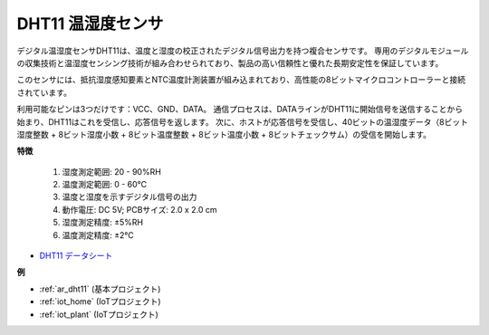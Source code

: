 .. _cpn_dht11:

DHT11 温湿度センサ
=============================

デジタル温湿度センサDHT11は、温度と湿度の校正されたデジタル信号出力を持つ複合センサです。
専用のデジタルモジュールの収集技術と温湿度センシング技術が組み合わせられており、製品の高い信頼性と優れた長期安定性を保証しています。

このセンサには、抵抗湿度感知要素とNTC温度計測装置が組み込まれており、高性能の8ビットマイクロコントローラーと接続されています。

利用可能なピンは3つだけです：VCC、GND、DATA。
通信プロセスは、DATAラインがDHT11に開始信号を送信することから始まり、DHT11はこれを受信し、応答信号を返します。
次に、ホストが応答信号を受信し、40ビットの温湿度データ（8ビット湿度整数 + 8ビット湿度小数 + 8ビット温度整数 + 8ビット温度小数 + 8ビットチェックサム）の受信を開始します。

.. image:: img/dht11.png

**特徴**

    #. 湿度測定範囲: 20 - 90%RH
    #. 温度測定範囲: 0 - 60℃
    #. 温度と湿度を示すデジタル信号の出力
    #. 動作電圧: DC 5V; PCBサイズ: 2.0 x 2.0 cm
    #. 湿度測定精度: ±5%RH
    #. 温度測定精度: ±2℃

* `DHT11 データシート <http://wiki.sunfounder.cc/images/c/c7/DHT11_datasheet.pdf>`_

**例**

* :ref:`ar_dht11` (基本プロジェクト)
* :ref:`iot_home` (IoTプロジェクト)
* :ref:`iot_plant` (IoTプロジェクト)
